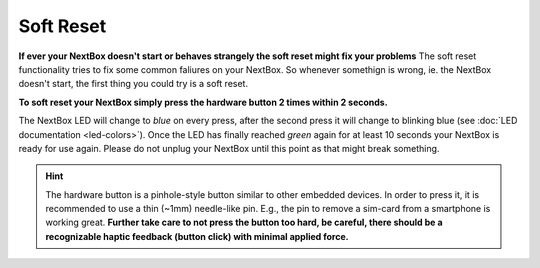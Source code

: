 Soft Reset
=======================

**If ever your NextBox doesn't start or behaves strangely the soft reset might fix your problems**
The soft reset functionality tries to fix some common faliures on your NextBox.
So whenever somethign is wrong, ie. the NextBox doesn't start, the first thing you could try is
a soft reset.

**To soft reset your NextBox simply press the hardware button 2 times within 2 seconds.**

The NextBox LED will change to *blue* on every press, after the second press
it will change to blinking blue (see :doc:`LED documentation <led-colors>`).
Once the LED has finally reached *green* again for at least 10 seconds your NextBox is ready for use again.
Please do not unplug your NextBox until this point as that might break something.

.. figure:: /nextbox/images/technical/nextbox_led_button.jpeg
   :alt: img1
   :align: center

.. hint::
   The hardware button is a pinhole-style button similar to other embedded
   devices. In order to press it, it is recommended to use a thin (~1mm)
   needle-like pin. E.g., the pin to remove a sim-card from a smartphone is
   working great. **Further take care to not press the button too hard,
   be careful, there should be a recognizable haptic feedback (button click)
   with minimal applied force.**


